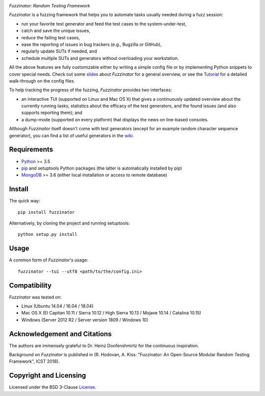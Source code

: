 .. image:: docs/img/fuzzinator-black-on-trans-289x49.png

*Fuzzinator: Random Testing Framework*

.. image:: https://img.shields.io/pypi/v/fuzzinator?logo=python&logoColor=white
   :target: https://pypi.org/project/fuzzinator/
.. image:: https://img.shields.io/pypi/l/fuzzinator?logo=open-source-initiative&logoColor=white
   :target: https://pypi.org/project/fuzzinator/
.. image:: https://img.shields.io/github/workflow/status/renatahodovan/fuzzinator/main/master?logo=github&logoColor=white
   :target: https://github.com/renatahodovan/fuzzinator/actions
.. image:: https://img.shields.io/readthedocs/fuzzinator?logo=read-the-docs&logoColor=white
   :target: http://fuzzinator.readthedocs.io/en/latest/
.. image:: https://img.shields.io/gitter/room/inbugwetrust/fuzzinator?color=blueviolet&logo=gitter&logoColor=white
   :target: https://gitter.im/inbugwetrust/fuzzinator

.. start included documentation

*Fuzzinator* is a fuzzing framework that helps you to automate tasks usually
needed during a fuzz session:

* run your favorite test generator and feed the test cases to the
  system-under-test,
* catch and save the unique issues,
* reduce the failing test cases,
* ease the reporting of issues in bug trackers (e.g., Bugzilla or GitHub),
* regularly update SUTs if needed, and
* schedule multiple SUTs and generators without overloading your workstation.

All the above features are fully customizable either by writing a simple config
file or by implementing Python snippets to cover special needs. Check out some
slides_ about *Fuzzinator* for a general overview, or see the
`Tutorial <docs/tutorial.rst>`_ for a detailed walk-through on the config files.

To help tracking the progress of the fuzzing, *Fuzzinator* provides two
interfaces:

* an interactive TUI (supported on Linux and Mac OS X) that gives a continuously
  updated overview about the currently running tasks, statistics about the
  efficacy of the test generators, and the found issues (and also supports
  reporting them); and
* a dump-mode (supported on every platform) that displays the news on line-based
  consoles.

Although *Fuzzinator* itself doesn't come with test generators (except for an
example random character sequence generator), you can find a list of useful
generators in the wiki_.

.. _Tutorial: docs/tutorial.rst
.. _slides: http://www.slideshare.net/hodovanrenata/fuzzinator-in-bug-we-trust
.. _wiki: https://github.com/renatahodovan/fuzzinator/wiki


Requirements
============

* Python_ >= 3.5
* pip_ and setuptools Python packages (the latter is automatically installed by
  pip)
* MongoDB_ >= 3.6 (either local installation or access to remote database)

.. _Python: https://www.python.org
.. _pip: https://pip.pypa.io
.. _MongoDB: https://www.mongodb.com


Install
=======

The quick way::

    pip install fuzzinator

Alternatively, by cloning the project and running setuptools::

    python setup.py install


Usage
=====

A common form of *Fuzzinator*'s usage::

    fuzzinator --tui --utf8 <path/to/the/config.ini>


Compatibility
=============

*Fuzzinator* was tested on:

* Linux (Ubuntu 14.04 / 16.04 / 18.04)
* Mac OS X (El Capitan 10.11 / Sierra 10.12 / High Sierra 10.13 / Mojave 10.14 / Catalina 10.15)
* Windows (Server 2012 R2 / Server version 1809 / Windows 10)


Acknowledgement and Citations
=============================

The authors are immensely grateful to Dr. Heinz Doofenshmirtz for the continuous
inspiration.

Background on *Fuzzinator* is published in (R. Hodovan, A. Kiss: "Fuzzinator: An
Open-Source Modular Random Testing Framework", ICST 2018).

.. end included documentation


Copyright and Licensing
=======================

Licensed under the BSD 3-Clause License_.

.. _License: LICENSE.rst

